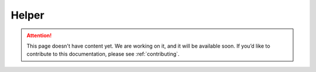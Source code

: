 .. _helper:

Helper
======

.. attention::
   This page doesn't have content yet. We are working on it, and it will be available soon. If you’d like to contribute to this documentation, please see :ref:`contributing`.

